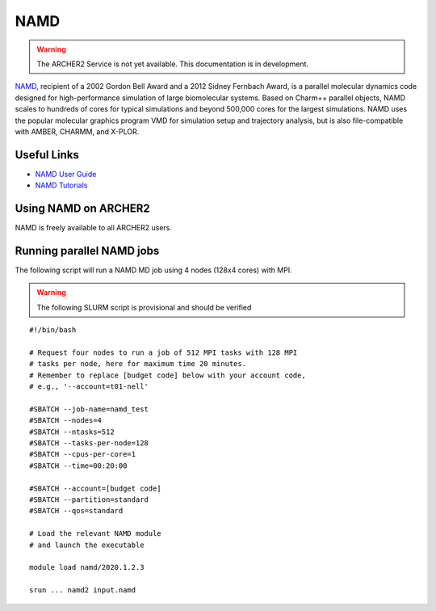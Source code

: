 NAMD
====

.. warning::

  The ARCHER2 Service is not yet available. This documentation is in
  development.


`NAMD <http://www.ks.uiuc.edu/Research/namd/>`_, recipient of a 2002 Gordon
Bell Award and a 2012 Sidney Fernbach Award, is a parallel molecular dynamics
code designed for
high-performance simulation of large biomolecular systems. Based on Charm++
parallel objects, NAMD scales to hundreds of cores for typical simulations
and beyond 500,000 cores for the largest simulations. NAMD uses the popular
molecular graphics program VMD for simulation setup and trajectory analysis,
but is also file-compatible with AMBER, CHARMM, and X-PLOR. 

Useful Links
------------


* `NAMD User Guide <http://www.ks.uiuc.edu/Research/namd/2.13/ug/>`__
* `NAMD Tutorials <http://www.ks.uiuc.edu/Training/Tutorials/index-all.html#namd>`__


Using NAMD on ARCHER2
---------------------

NAMD is freely available to all ARCHER2 users.


Running parallel NAMD jobs
--------------------------


The following script will run a NAMD MD job using 4 nodes
(128x4 cores) with MPI.

.. warning::

  The following SLURM script is provisional and should be verified

::

   #!/bin/bash

   # Request four nodes to run a job of 512 MPI tasks with 128 MPI
   # tasks per node, here for maximum time 20 minutes.
   # Remember to replace [budget code] below with your account code,
   # e.g., '--account=t01-nell'
   
   #SBATCH --job-name=namd_test
   #SBATCH --nodes=4
   #SBATCH --ntasks=512
   #SBATCH --tasks-per-node=128
   #SBATCH --cpus-per-core=1
   #SBATCH --time=00:20:00
   
   #SBATCH --account=[budget code]
   #SBATCH --partition=standard
   #SBATCH --qos=standard
   
   # Load the relevant NAMD module
   # and launch the executable

   module load namd/2020.1.2.3

   srun ... namd2 input.namd


